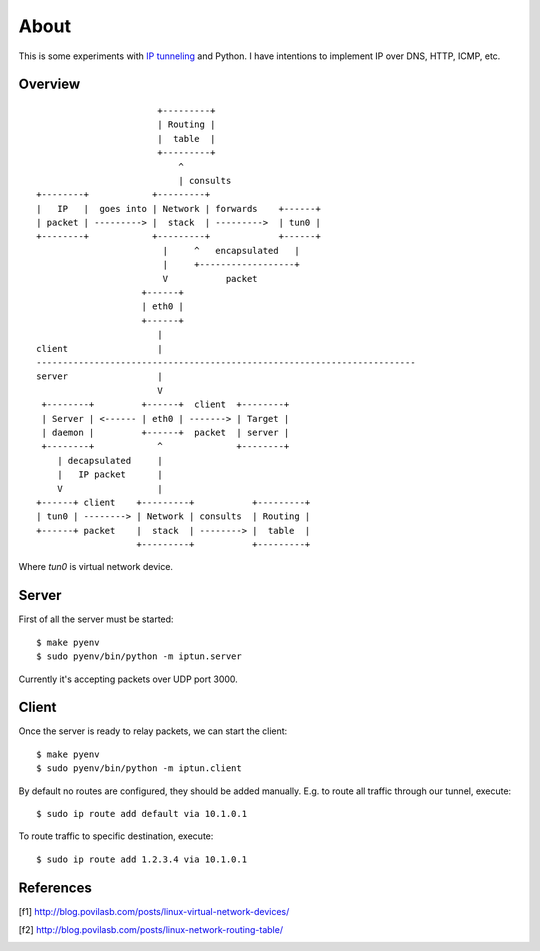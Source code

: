 =====
About
=====

This is some experiments with `IP tunneling
<https://en.wikipedia.org/wiki/IP_tunnel>`_ and Python.
I have intentions to implement IP over DNS, HTTP, ICMP, etc.


Overview
========

::

                           +---------+
                           | Routing |
                           |  table  |
                           +---------+
                               ^
                               | consults
    +--------+            +---------+
    |   IP   |  goes into | Network | forwards    +------+
    | packet | ---------> |  stack  | --------->  | tun0 |
    +--------+            +---------+             +------+
                            |     ^   encapsulated   |
                            |     +------------------+
                            V           packet
                        +------+
                        | eth0 |
                        +------+
                           |
    client                 |
    ------------------------------------------------------------------------
    server                 |
                           V
     +--------+         +------+  client  +--------+
     | Server | <------ | eth0 | -------> | Target |
     | daemon |         +------+  packet  | server |
     +--------+            ^              +--------+
        | decapsulated     |
        |   IP packet      |
        V                  |
    +------+ client    +---------+           +---------+
    | tun0 | --------> | Network | consults  | Routing |
    +------+ packet    |  stack  | --------> |  table  |
                       +---------+           +---------+

Where `tun0` is virtual network device.

Server
======

First of all the server must be started::

    $ make pyenv
    $ sudo pyenv/bin/python -m iptun.server

Currently it's accepting packets over UDP port 3000.

Client
======

Once the server is ready to relay packets, we can start the client::

    $ make pyenv
    $ sudo pyenv/bin/python -m iptun.client

By default no routes are configured, they should be added manually.
E.g. to route all traffic through our tunnel, execute::

    $ sudo ip route add default via 10.1.0.1

To route traffic to specific destination, execute::

    $ sudo ip route add 1.2.3.4 via 10.1.0.1

References
==========

.. [f1] http://blog.povilasb.com/posts/linux-virtual-network-devices/
.. [f2] http://blog.povilasb.com/posts/linux-network-routing-table/
